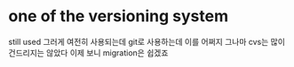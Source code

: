 * one of the versioning system

still used 
그러게 여전히 사용되는데
git로 사용하는데 이를 어쩌지
그나마 cvs는 많이 건드리지는 않았다
이제 보니 migration은 쉽겠죠
